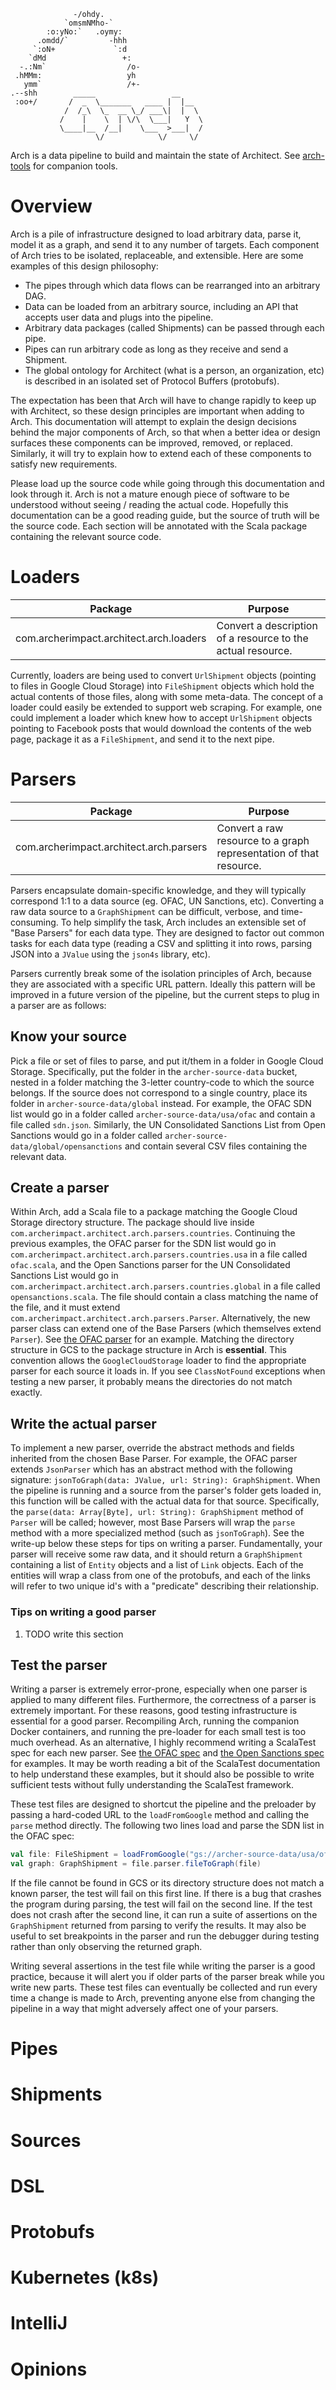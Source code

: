 #+BEGIN_SRC
               -/ohdy.
             `omsmNMho-`
         :o:yNo:`   .oymy:
       .omdd/`         -hhh
      `:oN+             `:d
     `dMd                 +:
   -.:Nm`                  /o-
  .hMMm:                   yh
    ymm`                   /+-
 .--shh        _____                 __
  :oo+/       /  _  \_______   ____ |  |__
             /  /_\  \_  __ \_/ ___\|  |  \
            /    |    \  | \/\  \___|   Y  \
            \____|__  /__|    \___  >___|  /
                    \/            \/     \/
 #+END_SRC

Arch is a data pipeline to build and maintain the
state of Architect. See [[https://github.com/springle/arch-tools][arch-tools]] for companion tools.

* Overview

Arch is a pile of infrastructure designed to load arbitrary data,
parse it, model it as a graph, and send it to any number of
targets. Each component of Arch tries to be isolated, replaceable, and
extensible. Here are some examples of this design philosophy:

- The pipes through which data flows can be rearranged into an
  arbitrary DAG.
- Data can be loaded from an arbitrary source, including an API that
  accepts user data and plugs into the pipeline.
- Arbitrary data packages (called Shipments) can be passed through
  each pipe.
- Pipes can run arbitrary code as long as they receive and send a
  Shipment.
- The global ontology for Architect (what is a person, an
  organization, etc) is described in an isolated set of Protocol
  Buffers (protobufs).

The expectation has been that Arch will have to change rapidly to
keep up with Architect, so these design principles are important when
adding to Arch. This documentation will attempt to explain the design
decisions behind the major components of Arch, so that when a better
idea or design surfaces these components can be improved, removed, or
replaced. Similarly, it will try to explain how to extend each of
these components to satisfy new requirements.

Please load up the source code while going through this
documentation and look through it. Arch is not a mature enough piece
of software to be understood without seeing / reading the actual
code. Hopefully this documentation can be a good reading guide, but
the source of truth will be the source code. Each section will be
annotated with the Scala package containing the relevant source code.

* Loaders

| Package                                 | Purpose                                                     |
|-----------------------------------------+-------------------------------------------------------------|
| com.archerimpact.architect.arch.loaders | Convert a description of a resource to the actual resource. |

Currently, loaders are being used to convert =UrlShipment= objects
(pointing to files in Google Cloud Storage) into =FileShipment=
objects which hold the actual contents of those files, along with some
meta-data. The concept of a loader could easily be extended to support
web scraping. For example, one could implement a loader which knew how
to accept =UrlShipment= objects pointing to Facebook posts that would
download the contents of the web page, package it as a =FileShipment=,
and send it to the next pipe.

* Parsers

| Package                                 | Purpose                                                            |
|-----------------------------------------+--------------------------------------------------------------------|
| com.archerimpact.architect.arch.parsers | Convert a raw resource to a graph representation of that resource. |

Parsers encapsulate domain-specific knowledge, and they will typically
correspond 1:1 to a data source (eg. OFAC, UN Sanctions,
etc). Converting a raw data source to a =GraphShipment= can be
difficult, verbose, and time-consuming. To help simplify the task,
Arch includes an extensible set of "Base Parsers" for each data
type. They are designed to factor out common tasks for each data
type (reading a CSV and splitting it into rows, parsing JSON into a
=JValue= using the =json4s= library, etc).

Parsers currently break some of the isolation principles of Arch,
because they are associated with a specific URL pattern. Ideally this
pattern will be improved in a future version of the pipeline, but the
current steps to plug in a parser are as follows:

** Know your source

Pick a file or set of files to parse, and put
it/them in a folder in Google Cloud Storage. Specifically, put the
folder in the =archer-source-data= bucket, nested in a folder
matching the 3-letter country-code to which the source belongs. If
the source does not correspond to a single country, place its
folder in =archer-source-data/global= instead. For example, the
OFAC SDN list would go in a folder called
=archer-source-data/usa/ofac= and contain a file called
=sdn.json=. Similarly, the UN Consolidated Sanctions List from Open
Sanctions would go in a folder called
=archer-source-data/global/opensanctions= and contain several CSV
files containing the relevant data.

** Create a parser

Within Arch, add a Scala file to a package
matching the Google Cloud Storage directory structure. The package
should live inside
=com.archerimpact.architect.arch.parsers.countries=. Continuing the
previous examples, the OFAC parser for the SDN list would go in
=com.archerimpact.architect.arch.parsers.countries.usa= in a file
called =ofac.scala=, and the Open Sanctions parser for the UN
Consolidated Sanctions List would go in
=com.archerimpact.architect.arch.parsers.countries.global= in a
file called =opensanctions.scala=. The file should contain a class
matching the name of the file, and it must extend
=com.archerimpact.architect.arch.parsers.Parser=. Alternatively,
the new parser class can extend one of the Base Parsers (which
themselves extend =Parser=). See [[file:src/main/scala/com/archerimpact/architect/arch/parsers/countries/usa/ofac.scala][the OFAC parser]] for an
example. Matching the directory structure in GCS to the package
structure in Arch is *essential*. This convention allows the
=GoogleCloudStorage= loader to find the appropriate parser for each
source it loads in. If you see =ClassNotFound= exceptions when
testing a new parser, it probably means the directories do not
match exactly.

** Write the actual parser

To implement a new parser, override
the abstract methods and fields inherited from the chosen Base
Parser. For example, the OFAC parser extends =JsonParser= which has
an abstract method with the following signature:
=jsonToGraph(data: JValue, url: String): GraphShipment=. When the
pipeline is running and a source from the parser's folder gets
loaded in, this function will be called with the actual data for
that source. Specifically, the
=parse(data: Array[Byte], url: String): GraphShipment= method of
=Parser= will be called; however, most Base Parsers will wrap the
=parse= method with a more specialized method (such as
=jsonToGraph=). See the write-up below these steps for tips on
writing a parser. Fundamentally, your parser will receive some raw
data, and it should return a =GraphShipment= containing a list of
=Entity= objects and a list of =Link= objects. Each of the entities
will wrap a class from one of the protobufs, and each of the links
will refer to two unique id's with a "predicate" describing their
relationship.

*** Tips on writing a good parser

**** TODO write this section

** Test the parser

Writing a parser is extremely error-prone,
especially when one parser is applied to many different
files. Furthermore, the correctness of a parser is extremely
important. For these reasons, good testing infrastructure is
essential for a good parser. Recompiling Arch, running the
companion Docker containers, and running the pre-loader for each
small test is too much overhead. As an alternative, I highly
recommend writing a ScalaTest spec for each new parser. See
[[file:src/test/scala/com/archerimpact/architect/arch/parsers/countries/usa][the OFAC spec]] and [[file:src/test/scala/com/archerimpact/architect/arch/parsers/countries/global][the Open Sanctions spec]] for examples. It may be
worth reading a bit of the ScalaTest documentation to help
understand these examples, but it should also be possible to write
sufficient tests without fully understanding the ScalaTest
framework. 

These test files are designed to shortcut the pipeline and the
preloader by passing a hard-coded URL to the =loadFromGoogle= method
and calling the =parse= method directly. The following two lines load
and parse the SDN list in the OFAC spec:

#+BEGIN_SRC scala
  val file: FileShipment = loadFromGoogle("gs://archer-source-data/usa/ofac/sdn.json")
  val graph: GraphShipment = file.parser.fileToGraph(file)
#+END_SRC

If the file cannot be found in GCS or its directory structure does not
match a known parser, the test will fail on this first line. If there
is a bug that crashes the program during parsing, the test will fail
on the second line. If the test does not crash after the second line,
it can run a suite of assertions on the =GraphShipment= returned from
parsing to verify the results. It may also be useful to set
breakpoints in the parser and run the debugger during testing rather
than only observing the returned graph.

Writing several assertions in the test file while writing the parser
is a good practice, because it will alert you if older parts of the
parser break while you write new parts. These test files can
eventually be collected and run every time a change is made to Arch,
preventing anyone else from changing the pipeline in a way that might
adversely affect one of your parsers.

* Pipes

* Shipments

* Sources

* DSL

* Protobufs

* Kubernetes (k8s)

* IntelliJ

* Opinions
